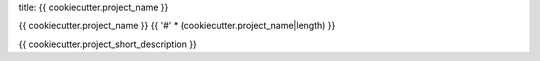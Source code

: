 title: {{ cookiecutter.project_name }}

{{ cookiecutter.project_name }}
{{ '#' * (cookiecutter.project_name|length) }}

{{ cookiecutter.project_short_description }}
